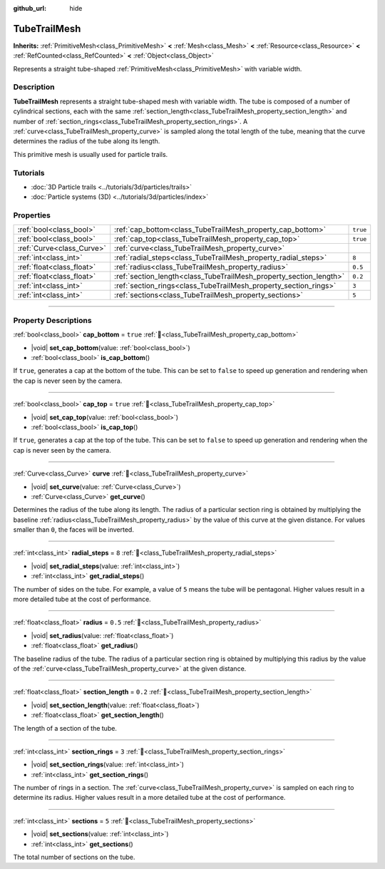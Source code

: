 :github_url: hide

.. DO NOT EDIT THIS FILE!!!
.. Generated automatically from Godot engine sources.
.. Generator: https://github.com/godotengine/godot/tree/master/doc/tools/make_rst.py.
.. XML source: https://github.com/godotengine/godot/tree/master/doc/classes/TubeTrailMesh.xml.

.. _class_TubeTrailMesh:

TubeTrailMesh
=============

**Inherits:** :ref:`PrimitiveMesh<class_PrimitiveMesh>` **<** :ref:`Mesh<class_Mesh>` **<** :ref:`Resource<class_Resource>` **<** :ref:`RefCounted<class_RefCounted>` **<** :ref:`Object<class_Object>`

Represents a straight tube-shaped :ref:`PrimitiveMesh<class_PrimitiveMesh>` with variable width.

.. rst-class:: classref-introduction-group

Description
-----------

**TubeTrailMesh** represents a straight tube-shaped mesh with variable width. The tube is composed of a number of cylindrical sections, each with the same :ref:`section_length<class_TubeTrailMesh_property_section_length>` and number of :ref:`section_rings<class_TubeTrailMesh_property_section_rings>`. A :ref:`curve<class_TubeTrailMesh_property_curve>` is sampled along the total length of the tube, meaning that the curve determines the radius of the tube along its length.

This primitive mesh is usually used for particle trails.

.. rst-class:: classref-introduction-group

Tutorials
---------

- :doc:`3D Particle trails <../tutorials/3d/particles/trails>`

- :doc:`Particle systems (3D) <../tutorials/3d/particles/index>`

.. rst-class:: classref-reftable-group

Properties
----------

.. table::
   :widths: auto

   +---------------------------+--------------------------------------------------------------------+----------+
   | :ref:`bool<class_bool>`   | :ref:`cap_bottom<class_TubeTrailMesh_property_cap_bottom>`         | ``true`` |
   +---------------------------+--------------------------------------------------------------------+----------+
   | :ref:`bool<class_bool>`   | :ref:`cap_top<class_TubeTrailMesh_property_cap_top>`               | ``true`` |
   +---------------------------+--------------------------------------------------------------------+----------+
   | :ref:`Curve<class_Curve>` | :ref:`curve<class_TubeTrailMesh_property_curve>`                   |          |
   +---------------------------+--------------------------------------------------------------------+----------+
   | :ref:`int<class_int>`     | :ref:`radial_steps<class_TubeTrailMesh_property_radial_steps>`     | ``8``    |
   +---------------------------+--------------------------------------------------------------------+----------+
   | :ref:`float<class_float>` | :ref:`radius<class_TubeTrailMesh_property_radius>`                 | ``0.5``  |
   +---------------------------+--------------------------------------------------------------------+----------+
   | :ref:`float<class_float>` | :ref:`section_length<class_TubeTrailMesh_property_section_length>` | ``0.2``  |
   +---------------------------+--------------------------------------------------------------------+----------+
   | :ref:`int<class_int>`     | :ref:`section_rings<class_TubeTrailMesh_property_section_rings>`   | ``3``    |
   +---------------------------+--------------------------------------------------------------------+----------+
   | :ref:`int<class_int>`     | :ref:`sections<class_TubeTrailMesh_property_sections>`             | ``5``    |
   +---------------------------+--------------------------------------------------------------------+----------+

.. rst-class:: classref-section-separator

----

.. rst-class:: classref-descriptions-group

Property Descriptions
---------------------

.. _class_TubeTrailMesh_property_cap_bottom:

.. rst-class:: classref-property

:ref:`bool<class_bool>` **cap_bottom** = ``true`` :ref:`🔗<class_TubeTrailMesh_property_cap_bottom>`

.. rst-class:: classref-property-setget

- |void| **set_cap_bottom**\ (\ value\: :ref:`bool<class_bool>`\ )
- :ref:`bool<class_bool>` **is_cap_bottom**\ (\ )

If ``true``, generates a cap at the bottom of the tube. This can be set to ``false`` to speed up generation and rendering when the cap is never seen by the camera.

.. rst-class:: classref-item-separator

----

.. _class_TubeTrailMesh_property_cap_top:

.. rst-class:: classref-property

:ref:`bool<class_bool>` **cap_top** = ``true`` :ref:`🔗<class_TubeTrailMesh_property_cap_top>`

.. rst-class:: classref-property-setget

- |void| **set_cap_top**\ (\ value\: :ref:`bool<class_bool>`\ )
- :ref:`bool<class_bool>` **is_cap_top**\ (\ )

If ``true``, generates a cap at the top of the tube. This can be set to ``false`` to speed up generation and rendering when the cap is never seen by the camera.

.. rst-class:: classref-item-separator

----

.. _class_TubeTrailMesh_property_curve:

.. rst-class:: classref-property

:ref:`Curve<class_Curve>` **curve** :ref:`🔗<class_TubeTrailMesh_property_curve>`

.. rst-class:: classref-property-setget

- |void| **set_curve**\ (\ value\: :ref:`Curve<class_Curve>`\ )
- :ref:`Curve<class_Curve>` **get_curve**\ (\ )

Determines the radius of the tube along its length. The radius of a particular section ring is obtained by multiplying the baseline :ref:`radius<class_TubeTrailMesh_property_radius>` by the value of this curve at the given distance. For values smaller than ``0``, the faces will be inverted.

.. rst-class:: classref-item-separator

----

.. _class_TubeTrailMesh_property_radial_steps:

.. rst-class:: classref-property

:ref:`int<class_int>` **radial_steps** = ``8`` :ref:`🔗<class_TubeTrailMesh_property_radial_steps>`

.. rst-class:: classref-property-setget

- |void| **set_radial_steps**\ (\ value\: :ref:`int<class_int>`\ )
- :ref:`int<class_int>` **get_radial_steps**\ (\ )

The number of sides on the tube. For example, a value of ``5`` means the tube will be pentagonal. Higher values result in a more detailed tube at the cost of performance.

.. rst-class:: classref-item-separator

----

.. _class_TubeTrailMesh_property_radius:

.. rst-class:: classref-property

:ref:`float<class_float>` **radius** = ``0.5`` :ref:`🔗<class_TubeTrailMesh_property_radius>`

.. rst-class:: classref-property-setget

- |void| **set_radius**\ (\ value\: :ref:`float<class_float>`\ )
- :ref:`float<class_float>` **get_radius**\ (\ )

The baseline radius of the tube. The radius of a particular section ring is obtained by multiplying this radius by the value of the :ref:`curve<class_TubeTrailMesh_property_curve>` at the given distance.

.. rst-class:: classref-item-separator

----

.. _class_TubeTrailMesh_property_section_length:

.. rst-class:: classref-property

:ref:`float<class_float>` **section_length** = ``0.2`` :ref:`🔗<class_TubeTrailMesh_property_section_length>`

.. rst-class:: classref-property-setget

- |void| **set_section_length**\ (\ value\: :ref:`float<class_float>`\ )
- :ref:`float<class_float>` **get_section_length**\ (\ )

The length of a section of the tube.

.. rst-class:: classref-item-separator

----

.. _class_TubeTrailMesh_property_section_rings:

.. rst-class:: classref-property

:ref:`int<class_int>` **section_rings** = ``3`` :ref:`🔗<class_TubeTrailMesh_property_section_rings>`

.. rst-class:: classref-property-setget

- |void| **set_section_rings**\ (\ value\: :ref:`int<class_int>`\ )
- :ref:`int<class_int>` **get_section_rings**\ (\ )

The number of rings in a section. The :ref:`curve<class_TubeTrailMesh_property_curve>` is sampled on each ring to determine its radius. Higher values result in a more detailed tube at the cost of performance.

.. rst-class:: classref-item-separator

----

.. _class_TubeTrailMesh_property_sections:

.. rst-class:: classref-property

:ref:`int<class_int>` **sections** = ``5`` :ref:`🔗<class_TubeTrailMesh_property_sections>`

.. rst-class:: classref-property-setget

- |void| **set_sections**\ (\ value\: :ref:`int<class_int>`\ )
- :ref:`int<class_int>` **get_sections**\ (\ )

The total number of sections on the tube.

.. |virtual| replace:: :abbr:`virtual (This method should typically be overridden by the user to have any effect.)`
.. |const| replace:: :abbr:`const (This method has no side effects. It doesn't modify any of the instance's member variables.)`
.. |vararg| replace:: :abbr:`vararg (This method accepts any number of arguments after the ones described here.)`
.. |constructor| replace:: :abbr:`constructor (This method is used to construct a type.)`
.. |static| replace:: :abbr:`static (This method doesn't need an instance to be called, so it can be called directly using the class name.)`
.. |operator| replace:: :abbr:`operator (This method describes a valid operator to use with this type as left-hand operand.)`
.. |bitfield| replace:: :abbr:`BitField (This value is an integer composed as a bitmask of the following flags.)`
.. |void| replace:: :abbr:`void (No return value.)`
